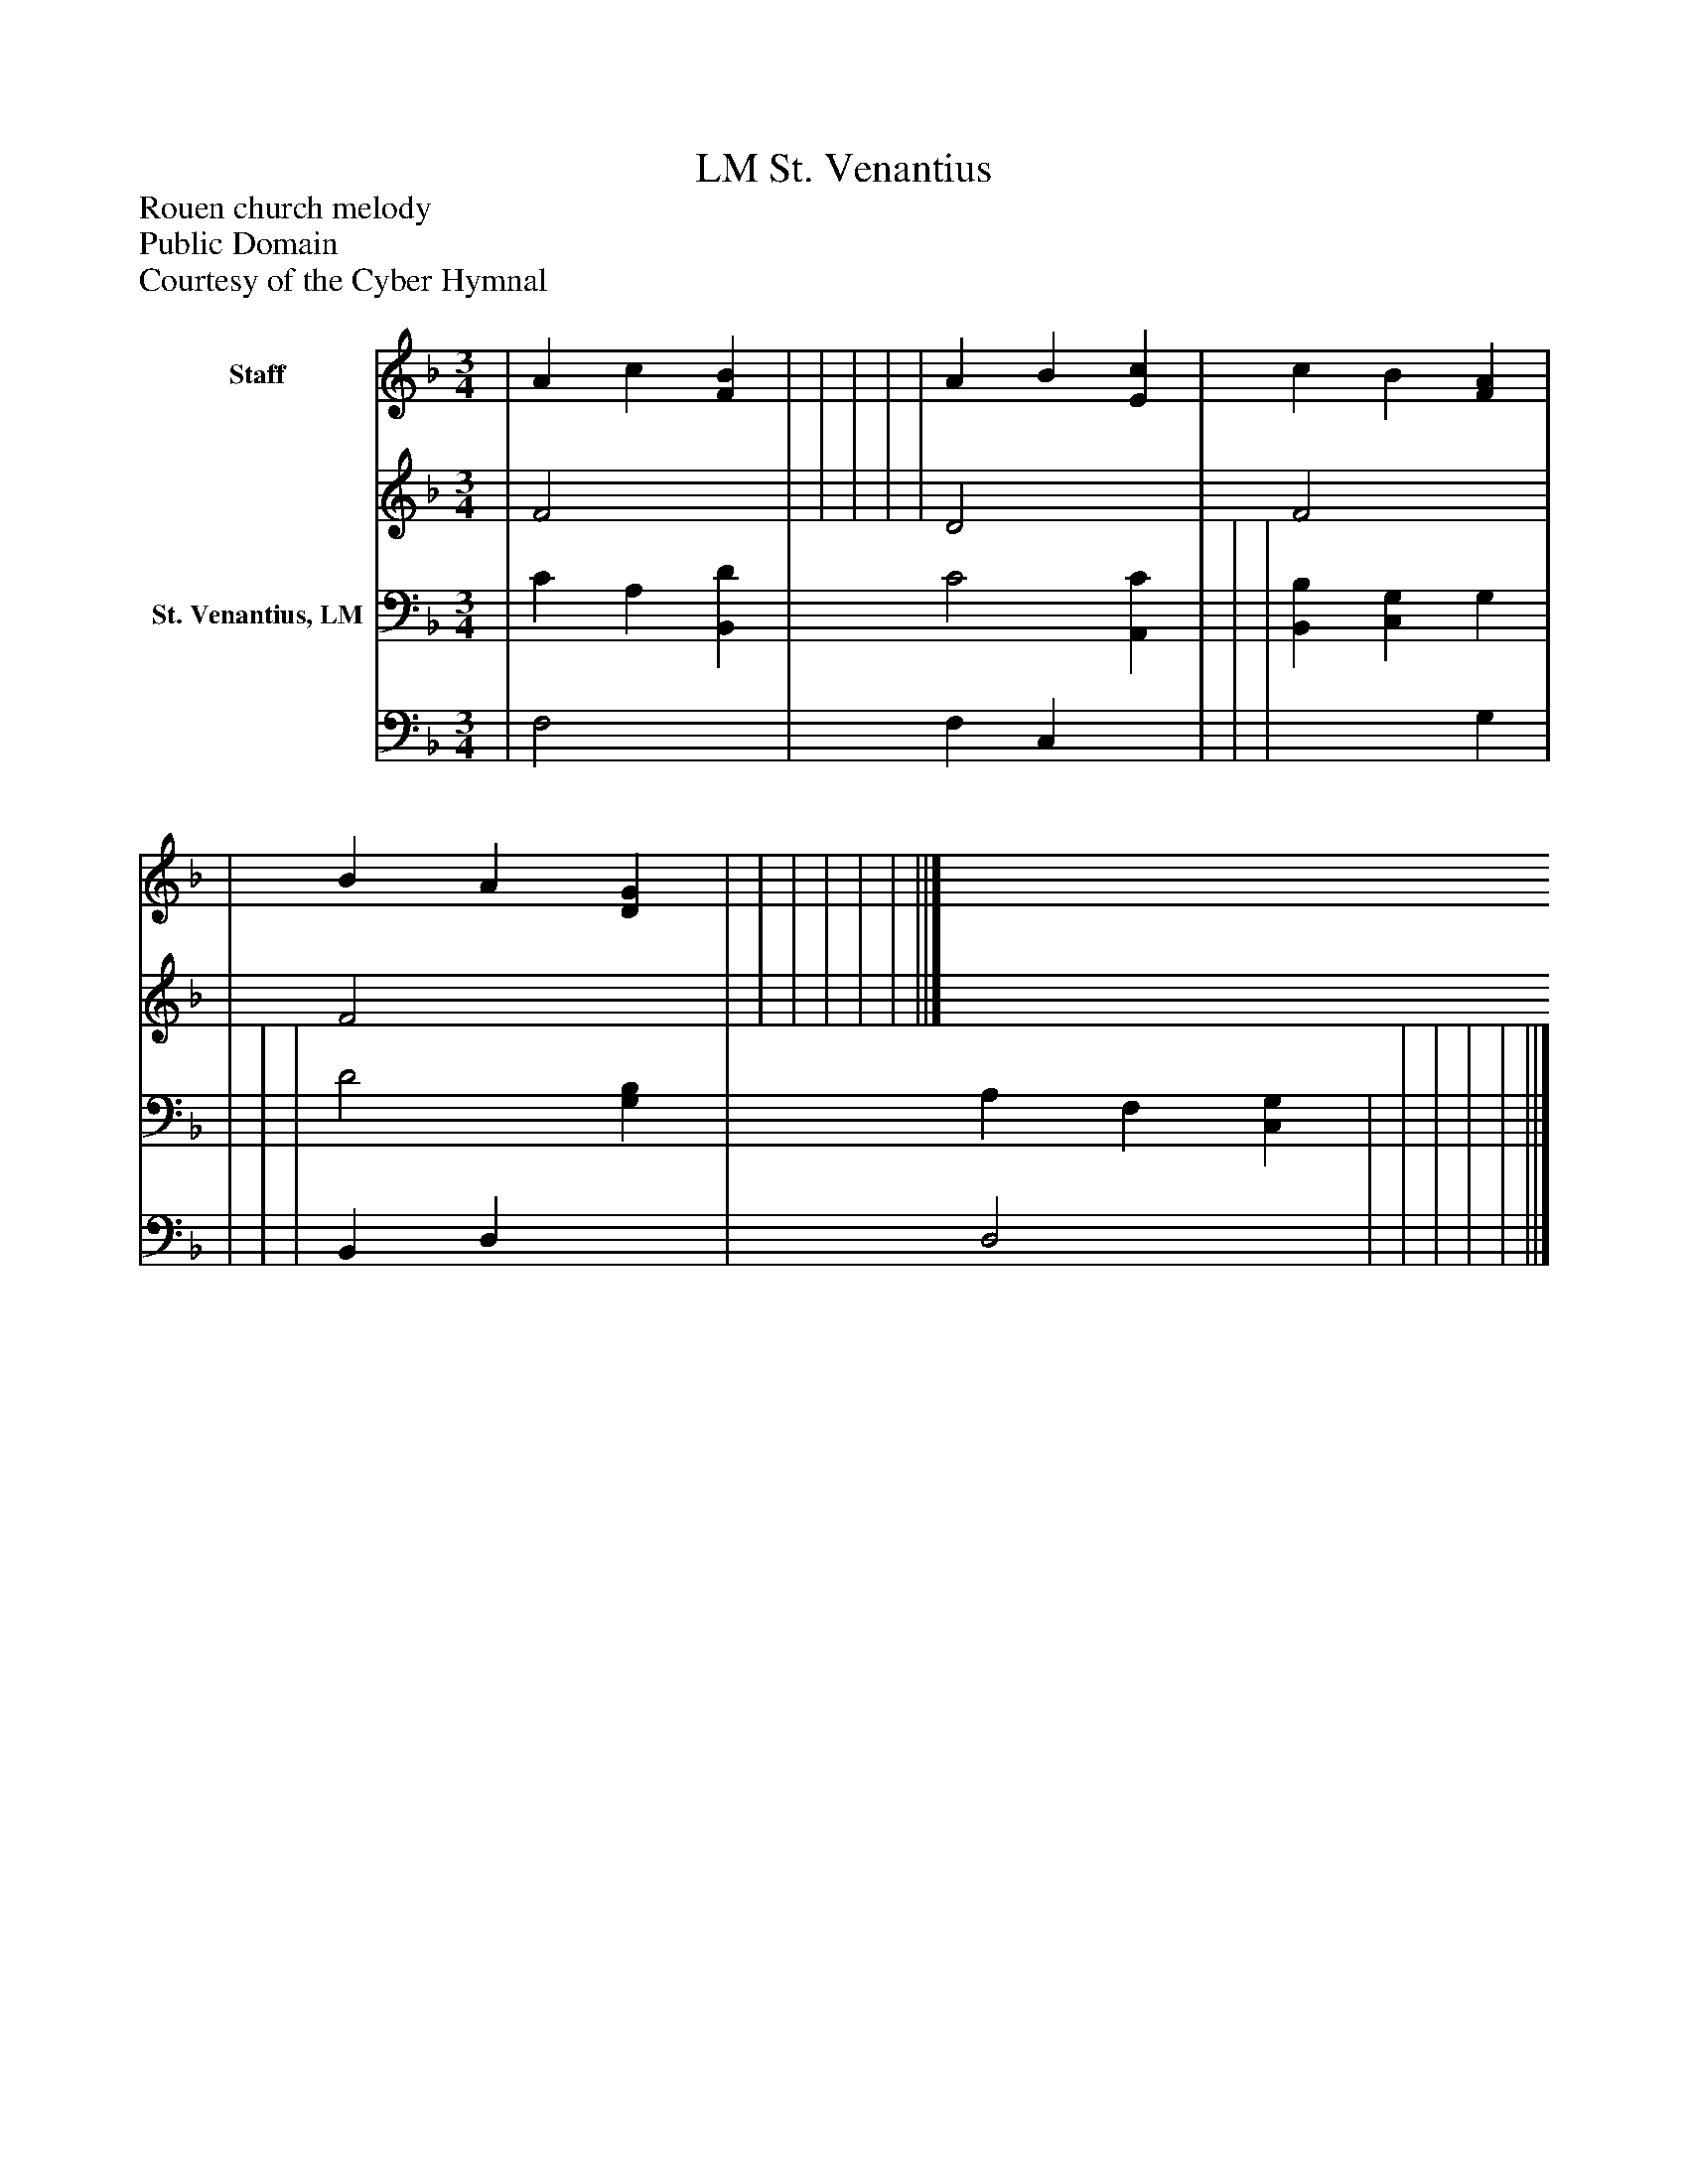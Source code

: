 %%abc-creator mxml2abc 1.4
%%abc-version 2.0
%%continueall true
%%titletrim true
%%titleformat A-1 T C1, Z-1, S-1
X: 0
T: St. Venantius, LM
Z: Rouen church melody
Z: Public Domain
Z: Courtesy of the Cyber Hymnal
L: 1/4
M: 3/4
V: P1_1 name="Staff"
V: P1_2
%%MIDI program 1 0
V: P2_1 name="St. Venantius, LM"
V: P2_2
%%MIDI program 2 91
K: F
% Extracting voice 1 from part P1
[V: P1_1]  | A c [FB] | | | | | A B [Ec] | c B [FA] | | B A [DG] | | | | | | ||]
% Extracting voice 2 from part P1
[V: P1_2]  | F2 x1  | | | | | D2 x1  | F2 x1  | | F2 x1  | | | | | | ||]
% Extracting voice 1 from part P2
[V: P2_1]  | C A, [B,,D] | C2 [A,,C] | | | [B,,B,] [C,G,] G, | | | | D2 [G,B,] | A, F, [C,G,] | | | | | ||]
% Extracting voice 2 from part P2
[V: P2_2]  | F,2 x1  | F, C, x1  | | | x2  G, | | | | B,, D, x1  | D,2 x1  | | | | | ||]

